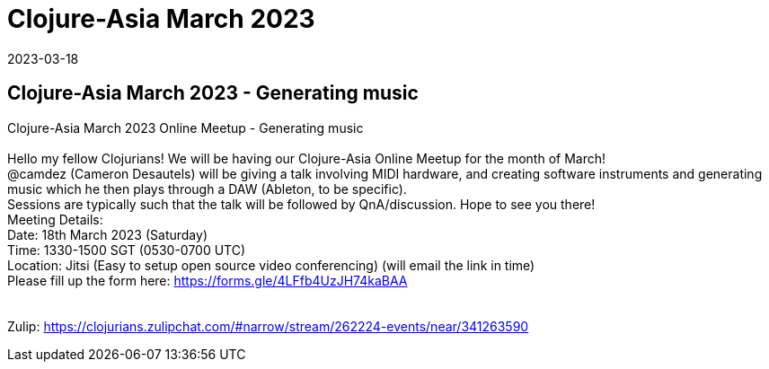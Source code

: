 = Clojure-Asia March 2023
2023-03-18
:jbake-type: event
:jbake-edition: 
:jbake-link: https://clojureverse.org/t/generating-music-with-midi-and-software-instruments-cameron-desautels-clojure-asia-march-2023-online-meetup/9868
:jbake-location: 
:jbake-start: 2023-03-18
:jbake-end: 2023-03-18

== Clojure-Asia March 2023 - Generating music

Clojure-Asia March 2023 Online Meetup - Generating music +
 +
Hello my fellow Clojurians!  We will be having our Clojure-Asia Online Meetup for the month of March!  +
@camdez (Cameron Desautels) will be giving a talk involving MIDI hardware, and creating software instruments and generating music which he then plays through a DAW (Ableton, to be specific). +
Sessions are typically such that the talk will be followed by QnA/discussion. Hope to see you there!  +
Meeting Details: +
Date: 18th March 2023 (Saturday) +
Time: 1330-1500 SGT (0530-0700 UTC) +
Location: Jitsi (Easy to setup open source video conferencing) (will email the link in time) +
Please fill up the form here: https://forms.gle/4LFfb4UzJH74kaBAA +
 +
 +
Zulip: https://clojurians.zulipchat.com/#narrow/stream/262224-events/near/341263590 +

